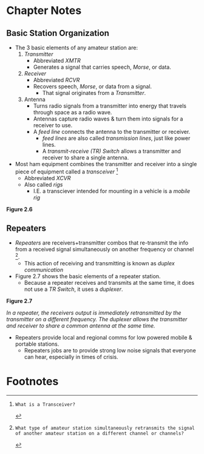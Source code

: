 * Chapter Notes
** Basic Station Organization
- The 3 basic elements of any amateur station are:
  1. /Transmitter/
     - Abbreviated /XMTR/
     - Generates a signal that carries speech, /Morse/, or data.
  2. /Receiver/
     - Abbreviated /RCVR/
     - Recovers speech, /Morse/, or data from a signal.
       + That signal originates from a /Transmitter/.
  3. Antenna
     - Turns radio signals from a transmitter into energy that travels through space as a radio wave.
     - Antennas capture radio waves & turn them into signals for a receiver to use.
     - A /feed line/ connects the antenna to the transmitter or receiver.
       + /feed lines/ are also called /transmission lines/, just like power lines.
       + A /transmit-receive (TR) Switch/ allows a transmitter and receiver to share a single antenna.
- Most ham equipment combines the transmitter and receiver into a single piece of equipment called a /transceiver/ [fn:T7A02]
  + Abbreviated /XCVR/
  + Also called /rigs/
    * I.E. a transciever intended for mounting in a vehicle is a /mobile rig/

*Figure 2.6*

[[file:../img/2/figure-2_6.png]]

** Repeaters
- /Repeaters/ are receivers+transmitter combos that re-transmit the info from a received signal simultaneously on another frequency or channel [fn:T1F09].
  + This action of receiving and transmitting is known as /duplex communication/
- Figure 2.7 shows the basic elements of a repeater station.
  + Because a repeater receives and transmits at the same time, it does not use a /TR Switch/, it uses a /duplexer/.

*Figure 2.7*

[[../img/2/figure-2_7.png]]

/In a repeater, the receivers output is immediately retransmitted by the transmitter on a different frequency. The duplexer allows the transmitter and receiver to share a common antenna at the same time./

- Repeaters provide local and regional comms for low powered mobile & portable stations.
  + Repeaters jobs are to provide strong low noise signals that everyone can hear, especially in times of crisis.

* Footnotes
[fn:T7A02]: What is a Transceiver?

[fn:T1F09]: What type of amateur station simultaneously retransmits the signal of another amateur station on a different channel or channels?
